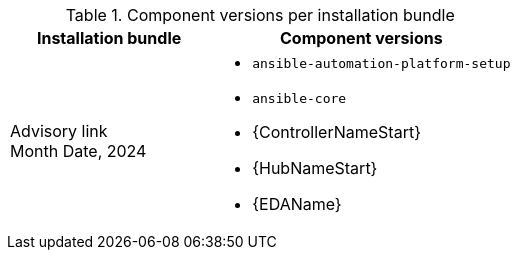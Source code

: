 // This table contains the component/package versions per bundle installer release 

.Component versions per installation bundle
//cols="a,a" formats the columns as AsciiDoc allowing for AsciiDoc syntax
[cols="2a,3a", options="header"]
|===
| Installation bundle | Component versions

| Advisory link + 
Month Date, 2024  | 
* `ansible-automation-platform-setup`
* `ansible-core` 
* {ControllerNameStart}
* {HubNameStart}
* {EDAName}

|===
